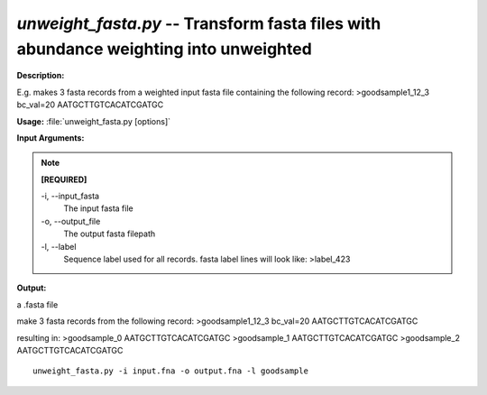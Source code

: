.. _unweight_fasta:

.. index:: unweight_fasta.py

*unweight_fasta.py* -- Transform fasta files with abundance weighting into unweighted
^^^^^^^^^^^^^^^^^^^^^^^^^^^^^^^^^^^^^^^^^^^^^^^^^^^^^^^^^^^^^^^^^^^^^^^^^^^^^^^^^^^^^^^^^^^^^^^^^^^^^^^^^^^^^^^^^^^^^^^^^^^^^^^^^^^^^^^^^^^^^^^^^^^^^^^^^^^^^^^^^^^^^^^^^^^^^^^^^^^^^^^^^^^^^^^^^^^^^^^^^^^^^^^^^^^^^^^^^^^^^^^^^^^^^^^^^^^^^^^^^^^^^^^^^^^^^^^^^^^^^^^^^^^^^^^^^^^^^^^^^^^^^

**Description:**

E.g. makes 3 fasta records from a weighted input fasta file containing the following record:
>goodsample1_12_3 bc_val=20
AATGCTTGTCACATCGATGC



**Usage:** :file:`unweight_fasta.py [options]`

**Input Arguments:**

.. note::

	
	**[REQUIRED]**
		
	-i, `-`-input_fasta
		The input fasta file
	-o, `-`-output_file
		The output fasta filepath
	-l, `-`-label
		Sequence label used for all records. fasta label lines will look like: >label_423


**Output:**

a .fasta file


make 3 fasta records from the following record:
>goodsample1_12_3 bc_val=20
AATGCTTGTCACATCGATGC

resulting in:
>goodsample_0
AATGCTTGTCACATCGATGC
>goodsample_1
AATGCTTGTCACATCGATGC
>goodsample_2
AATGCTTGTCACATCGATGC

::

	unweight_fasta.py -i input.fna -o output.fna -l goodsample


